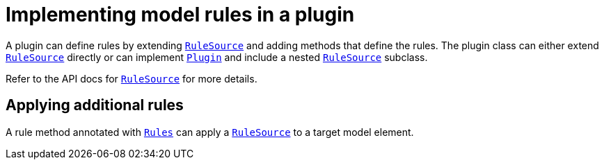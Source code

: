 // Copyright 2017 the original author or authors.
//
// Licensed under the Apache License, Version 2.0 (the "License");
// you may not use this file except in compliance with the License.
// You may obtain a copy of the License at
//
//      http://www.apache.org/licenses/LICENSE-2.0
//
// Unless required by applicable law or agreed to in writing, software
// distributed under the License is distributed on an "AS IS" BASIS,
// WITHOUT WARRANTIES OR CONDITIONS OF ANY KIND, either express or implied.
// See the License for the specific language governing permissions and
// limitations under the License.

[[rule_source]]
= Implementing model rules in a plugin

A plugin can define rules by extending `link:{javadoc-path}/org/gradle/model/RuleSource.html[RuleSource]` and adding methods that define the rules. The plugin class can either extend `link:{javadoc-path}/org/gradle/model/RuleSource.html[RuleSource]` directly or can implement `link:{groovy-dsl-path}/org.gradle.api.Plugin.html[Plugin]` and include a nested `link:{javadoc-path}/org/gradle/model/RuleSource.html[RuleSource]` subclass.

Refer to the API docs for `link:{javadoc-path}/org/gradle/model/RuleSource.html[RuleSource]` for more details.


[[sec:applying_additional_rules]]
== Applying additional rules

A rule method annotated with `link:{javadoc-path}/org/gradle/model/Rules.html[Rules]` can apply a `link:{javadoc-path}/org/gradle/model/RuleSource.html[RuleSource]` to a target model element.
